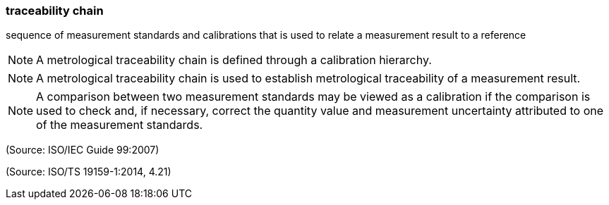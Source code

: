 === traceability chain

sequence of measurement standards and calibrations that is used to relate a measurement result to a reference

NOTE: A metrological traceability chain is defined through a calibration hierarchy.

NOTE: A metrological traceability chain is used to establish metrological traceability of a measurement result.

NOTE: A comparison between two measurement standards may be viewed as a calibration if the comparison is used to check and, if necessary, correct the quantity value and measurement uncertainty attributed to one of the measurement standards.

(Source: ISO/IEC Guide 99:2007)

(Source: ISO/TS 19159-1:2014, 4.21)

